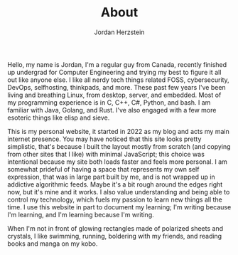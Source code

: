 #+TITLE:  About
#+AUTHOR: Jordan Herzstein 
#+HUGO_BASE_DIR: ../../
#+HUGO_SECTION: about
#+EXPORT_FILE_NAME: _index.md
#+HUGO_MENU: :menu "about"
#+HUGO_CATEGORIES: 
#+HUGO_CODE_FENCE: nil
#+OPTIONS: num:nil toc:nil 

Hello, my name is Jordan, I'm a regular guy from Canada, recently finished up undergrad for Computer Engineering and trying my best to figure it all out like anyone else. I like all nerdy tech things related FOSS, cybersecurity, DevOps, selfhosting, thinkpads, and more. These past few years I've been living and breathing Linux, from desktop, server, and embedded. Most of my programming experience is in C, C++, C#, Python, and bash. I am familiar with Java, Golang, and Rust. I've also engaged with a few more esoteric things like elisp and sieve. 

This is my personal website, it started in 2022 as my blog and acts my main internet presence. You may have noticed that this site looks pretty simplistic, that's because I built the layout mostly from scratch (and copying from other sites that I like) with minimal JavaScript; this choice was intentional because my site both loads faster and feels more personal. I am somewhat prideful of having a space that represents my own self expression, that was in large part built by me, and is not wrapped up in addictive algorithmic feeds. Maybe it's a bit rough around the edges right now, but it's mine and it works. I also value understanding and being able to control my technology, which fuels my passion to learn new things all the time. I use this website in part to document my learning; I'm writing because I'm learning, and I'm learning because I'm writing.

When I'm not in front of glowing rectangles made of polarized sheets and crystals, I like swimming, running, boldering with my friends, and reading books and manga on my kobo.
